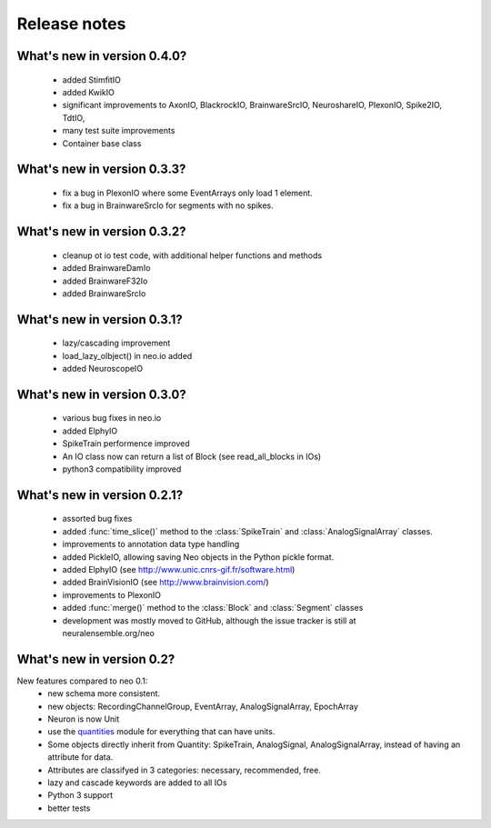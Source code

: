 *************
Release notes
*************


What's new in version 0.4.0?
----------------------------

  * added StimfitIO
  * added KwikIO
  * significant improvements to AxonIO, BlackrockIO, BrainwareSrcIO, NeuroshareIO, PlexonIO, Spike2IO, TdtIO,
  * many test suite improvements
  * Container base class


What's new in version 0.3.3?
----------------------------

  * fix a bug in PlexonIO where some EventArrays only load 1 element.
  * fix a bug in BrainwareSrcIo for segments with no spikes.


What's new in version 0.3.2?
----------------------------

  * cleanup ot io test code, with additional helper functions and methods
  * added BrainwareDamIo
  * added BrainwareF32Io
  * added BrainwareSrcIo


What's new in version 0.3.1?
----------------------------

  * lazy/cascading improvement
  * load_lazy_olbject() in neo.io added
  * added NeuroscopeIO


What's new in version 0.3.0?
----------------------------

  * various bug fixes in neo.io
  * added ElphyIO
  * SpikeTrain performence improved
  * An IO class now can return a list of Block (see read_all_blocks in IOs)
  * python3 compatibility improved


What's new in version 0.2.1?
----------------------------

 * assorted bug fixes
 * added :func:`time_slice()` method to the :class:`SpikeTrain` and :class:`AnalogSignalArray` classes.
 * improvements to annotation data type handling
 * added PickleIO, allowing saving Neo objects in the Python pickle format.
 * added ElphyIO (see http://www.unic.cnrs-gif.fr/software.html)
 * added BrainVisionIO (see http://www.brainvision.com/)
 * improvements to PlexonIO
 * added :func:`merge()` method to the :class:`Block` and :class:`Segment` classes
 * development was mostly moved to GitHub, although the issue tracker is still at neuralensemble.org/neo


What's new in version 0.2?
--------------------------

New features compared to neo 0.1:
 * new schema more consistent.
 * new objects: RecordingChannelGroup, EventArray, AnalogSignalArray, EpochArray
 * Neuron is now Unit
 * use the quantities_ module for everything that can have units.
 * Some objects directly inherit from Quantity: SpikeTrain, AnalogSignal, AnalogSignalArray, instead of having an attribute for data.
 * Attributes are classifyed in 3 categories: necessary, recommended, free.
 * lazy and cascade keywords are added to all IOs
 * Python 3 support
 * better tests



.. _quantities: http://pypi.python.org/pypi/quantities

